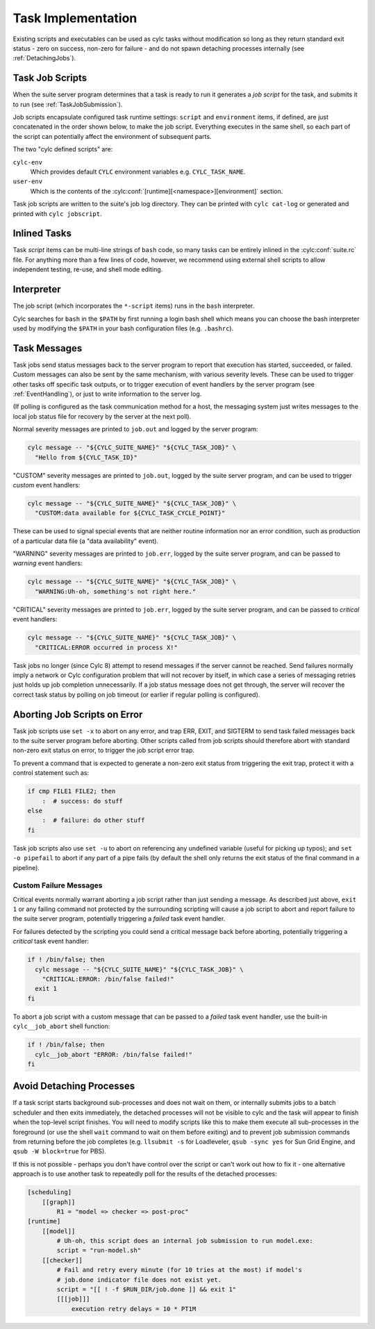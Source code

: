 .. _TaskImplementation:

Task Implementation
===================

Existing scripts and executables can be used as cylc tasks without
modification so long as they return standard exit status - zero on success,
non-zero for failure - and do not spawn detaching processes internally (see
:ref:`DetachingJobs`).


.. _JobScripts:

Task Job Scripts
----------------

When the suite server program determines that a task is ready to run it
generates a *job script* for the task, and submits it to run (see
:ref:`TaskJobSubmission`).

Job scripts encapsulate configured task runtime settings: ``script`` and
``environment`` items, if defined, are just concatenated in the order shown
below, to make the job script. Everything executes in the same shell, so each
part of the script can potentially affect the environment of subsequent parts.

.. digraph:: example

   rankdir="LR"

   subgraph cluster_legend {
      style="dashed"
      label="Legend"

      "user defined script"
      "cylc defined script" [shape="rect"]

      "user defined script" -> "cylc defined script" [style="invis"]
   }

   subgraph cluster_diagram {
      style="invis"

      "cylc-env" [shape="rect"]
      "user-env" [shape="rect"]

      "init-script" ->
      "cylc-env" ->
      "env-script" ->
      "user-env" ->
      "pre-script" ->
      "script" ->
      "post-script" -> "err-script"
      "post-script" -> "exit-script"
   }

The two "cylc defined scripts" are:

``cylc-env``
   Which provides default ``CYLC`` environment variables
   e.g. ``CYLC_TASK_NAME``.
``user-env``
   Which is the contents of the
   :cylc:conf:`[runtime][<namespace>][environment]` section.

Task job scripts are written to the suite's job log directory. They can be
printed with ``cylc cat-log`` or generated and printed with
``cylc jobscript``.


Inlined Tasks
-------------

Task *script* items can be multi-line strings of ``bash``  code, so many tasks
can be entirely inlined in the :cylc:conf:`suite.rc` file.
For anything more than a few lines of code, however, we recommend using
external shell scripts to allow independent testing, re-use, and shell mode
editing.


Interpreter
-----------

The job script (which incorporates the ``*-script`` items) runs in the
``bash`` interpreter.

Cylc searches for ``bash`` in the ``$PATH`` by first running a login bash
shell which means you can choose the bash interpreter used by modifying
the ``$PATH`` in your bash configuration files (e.g. ``.bashrc``).


Task Messages
-------------

Task jobs send status messages back to the server program to report that
execution has started, succeeded, or failed. Custom messages can also be sent
by the same mechanism, with various severity levels.  These can be used to
trigger other tasks off specific task outputs, or to trigger execution of
event handlers by the server program (see :ref:`EventHandling`), or just to
write information to the server log.

(If polling is configured as the task communication method for a host, the
messaging system just writes messages to the local job status file for
recovery by the server at the next poll).

Normal severity messages are printed to ``job.out`` and logged by the
server program:

.. code-block:: bash

   cylc message -- "${CYLC_SUITE_NAME}" "${CYLC_TASK_JOB}" \
     "Hello from ${CYLC_TASK_ID}"

"CUSTOM" severity messages are printed to ``job.out``, logged by the
suite server program, and can be used to trigger *custom*
event handlers:

.. code-block:: bash

   cylc message -- "${CYLC_SUITE_NAME}" "${CYLC_TASK_JOB}" \
     "CUSTOM:data available for ${CYLC_TASK_CYCLE_POINT}"

These can be used to signal special events that are neither routine
information nor an error condition, such as production of a particular data
file (a "data availability" event).

"WARNING" severity messages are printed to ``job.err``, logged by the
suite server program, and can be passed to *warning* event handlers:

.. code-block:: bash

   cylc message -- "${CYLC_SUITE_NAME}" "${CYLC_TASK_JOB}" \
     "WARNING:Uh-oh, something's not right here."

"CRITICAL" severity messages are printed to ``job.err``, logged by the
suite server program, and can be passed to *critical* event handlers:

.. code-block:: bash

   cylc message -- "${CYLC_SUITE_NAME}" "${CYLC_TASK_JOB}" \
     "CRITICAL:ERROR occurred in process X!"

Task jobs no longer (since Cylc 8) attempt to resend messages if the server
cannot be reached. Send failures normally imply a network or Cylc
configuration problem that will not recover by itself, in which case a series
of messaging retries just holds up job completion unnecessarily. If a job
status message does not get through, the server will recover the correct task
status by polling on job timeout (or earlier if regular polling is
configured).

Aborting Job Scripts on Error
-----------------------------

Task job scripts use ``set -x`` to abort on any error, and trap ERR, EXIT, and
SIGTERM to send task failed messages back to the suite server program before
aborting. Other scripts called from job scripts should therefore abort with
standard non-zero exit status on error, to trigger the job script error trap.

To prevent a command that is expected to generate a non-zero exit status from
triggering the exit trap, protect it with a control statement such as:

.. code-block:: bash

   if cmp FILE1 FILE2; then
       :  # success: do stuff
   else
       :  # failure: do other stuff
   fi

Task job scripts also use ``set -u`` to abort on referencing any
undefined variable (useful for picking up typos); and ``set -o pipefail``
to abort if any part of a pipe fails (by default the shell only returns the
exit status of the final command in a pipeline).


Custom Failure Messages
^^^^^^^^^^^^^^^^^^^^^^^

Critical events normally warrant aborting a job script rather than just
sending a message. As described just above, ``exit 1`` or any failing command
not protected by the surrounding scripting will cause a job script to abort
and report failure to the suite server program, potentially triggering a
*failed* task event handler.

For failures detected by the scripting you could send a critical message back
before aborting, potentially triggering a *critical* task event handler:

.. code-block:: bash

   if ! /bin/false; then
     cylc message -- "${CYLC_SUITE_NAME}" "${CYLC_TASK_JOB}" \
       "CRITICAL:ERROR: /bin/false failed!"
     exit 1
   fi

To abort a job script with a custom message that can be passed to a
*failed* task event handler, use the built-in ``cylc__job_abort`` shell
function:

.. code-block:: bash

   if ! /bin/false; then
     cylc__job_abort "ERROR: /bin/false failed!"
   fi


.. _DetachingJobs:

Avoid Detaching Processes
-------------------------

If a task script starts background sub-processes and does not wait on them, or
internally submits jobs to a batch scheduler and then exits immediately, the
detached processes will not be visible to cylc and the task will appear to
finish when the top-level script finishes. You will need to modify scripts
like this to make them execute all sub-processes in the foreground (or use the
shell ``wait`` command to wait on them before exiting) and to prevent job
submission commands from returning before the job completes (e.g.
``llsubmit -s`` for Loadleveler,
``qsub -sync yes`` for Sun Grid Engine, and
``qsub -W block=true`` for PBS).

If this is not possible - perhaps you don't have control over the script
or can't work out how to fix it - one alternative approach is to use another
task to repeatedly poll for the results of the detached processes:

.. code-block:: cylc

   [scheduling]
       [[graph]]
           R1 = "model => checker => post-proc"
   [runtime]
       [[model]]
           # Uh-oh, this script does an internal job submission to run model.exe:
           script = "run-model.sh"
       [[checker]]
           # Fail and retry every minute (for 10 tries at the most) if model's
           # job.done indicator file does not exist yet.
           script = "[[ ! -f $RUN_DIR/job.done ]] && exit 1"
           [[[job]]]
               execution retry delays = 10 * PT1M
